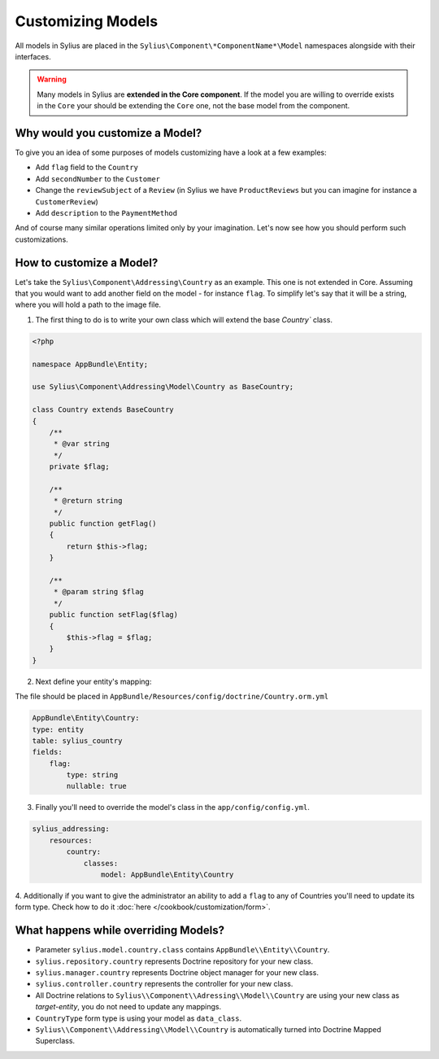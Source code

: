 Customizing Models
==================

All models in Sylius are placed in the ``Sylius\Component\*ComponentName*\Model`` namespaces alongside with their interfaces.

.. warning::
    Many models in Sylius are **extended in the Core component**.
    If the model you are willing to override exists in the ``Core`` your should be extending the ``Core`` one, not the base model from the component.

Why would you customize a Model?
~~~~~~~~~~~~~~~~~~~~~~~~~~~~~~~~

To give you an idea of some purposes of models customizing have a look at a few examples:

* Add ``flag`` field to the ``Country``
* Add ``secondNumber`` to the ``Customer``
* Change the ``reviewSubject`` of a ``Review`` (in Sylius we have ``ProductReviews`` but you can imagine for instance a ``CustomerReview``)
* Add ``description`` to the ``PaymentMethod``

And of course many similar operations limited only by your imagination.
Let's now see how you should perform such customizations.

How to customize a Model?
~~~~~~~~~~~~~~~~~~~~~~~~~

Let's take the ``Sylius\Component\Addressing\Country`` as an example. This one is not extended in Core.
Assuming that you would want to add another field on the model - for instance ``flag``.
To simplify let's say that it will be a string, where you will hold a path to the image file.

1. The first thing to do is to write your own class which will extend the base `Country`` class.

.. code-block:: php

    <?php

    namespace AppBundle\Entity;

    use Sylius\Component\Addressing\Model\Country as BaseCountry;

    class Country extends BaseCountry
    {
        /**
         * @var string
         */
        private $flag;

        /**
         * @return string
         */
        public function getFlag()
        {
            return $this->flag;
        }

        /**
         * @param string $flag
         */
        public function setFlag($flag)
        {
            $this->flag = $flag;
        }
    }

2. Next define your entity's mapping:

The file should be placed in ``AppBundle/Resources/config/doctrine/Country.orm.yml``

.. code-block:: yaml

    AppBundle\Entity\Country:
    type: entity
    table: sylius_country
    fields:
        flag:
            type: string
            nullable: true

3. Finally you'll need to override the model's class in the ``app/config/config.yml``.

.. code-block:: yaml

    sylius_addressing:
        resources:
            country:
                classes:
                    model: AppBundle\Entity\Country

4. Additionally if you want to give the administrator an ability to add a ``flag`` to any of Countries
you'll need to update its form type. Check how to do it :doc:`here </cookbook/customization/form>`.

What happens while overriding Models?
~~~~~~~~~~~~~~~~~~~~~~~~~~~~~~~~~~~~~

* Parameter ``sylius.model.country.class`` contains ``AppBundle\\Entity\\Country``.
* ``sylius.repository.country`` represents Doctrine repository for your new class.
* ``sylius.manager.country`` represents Doctrine object manager for your new class.
* ``sylius.controller.country`` represents the controller for your new class.
* All Doctrine relations to ``Sylius\\Component\\Adressing\\Model\\Country`` are using your new class as *target-entity*, you do not need to update any mappings.
* ``CountryType`` form type is using your model as ``data_class``.
* ``Sylius\\Component\\Addressing\\Model\\Country`` is automatically turned into Doctrine Mapped Superclass.
